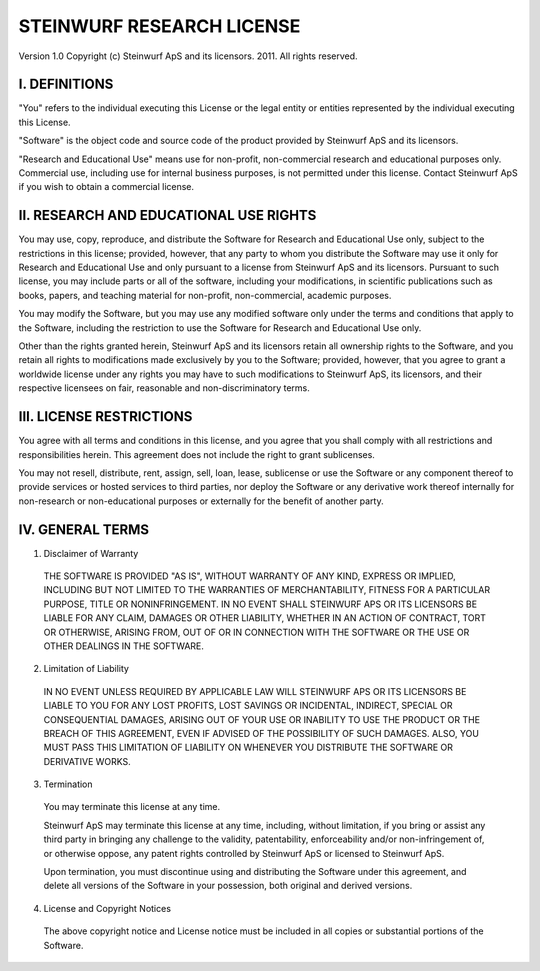 STEINWURF RESEARCH LICENSE
==========================

Version 1.0
Copyright (c) Steinwurf ApS and its licensors. 2011. All rights reserved.

I. DEFINITIONS
--------------

"You" refers to the individual executing this License or the legal entity or entities represented by the individual executing this License.

"Software" is the object code and source code of the product provided by Steinwurf ApS and its licensors.

"Research and Educational Use" means use for non-profit, non-commercial research and educational purposes only. Commercial use, including use for internal business purposes, is not permitted under this license. Contact Steinwurf ApS if you wish to obtain a commercial license.

II. RESEARCH AND EDUCATIONAL USE RIGHTS
---------------------------------------

You may use, copy, reproduce, and distribute the Software for Research and Educational Use only, subject to the restrictions in this license; provided, however, that any party to whom you distribute the Software may use it only for Research and Educational Use and only pursuant to a license from Steinwurf ApS and its licensors. Pursuant to such license, you may include parts or all of the software, including your modifications, in scientific publications such as books, papers, and teaching material for non-profit, non-commercial, academic purposes.

You may modify the Software, but you may use any modified software only under the terms and conditions that apply to the Software, including the restriction to use the Software for Research and Educational Use only.

Other than the rights granted herein, Steinwurf ApS and its licensors retain all ownership rights to the Software, and you retain all rights to modifications made exclusively by you to the Software; provided, however, that you agree to grant a worldwide license under any rights you may have to such modifications to Steinwurf ApS, its licensors, and their respective licensees on fair, reasonable and non-discriminatory terms.

III. LICENSE RESTRICTIONS
-------------------------

You agree with all terms and conditions in this license, and you agree that you shall comply with all restrictions and responsibilities herein. This agreement does not include the right to grant sublicenses.

You may not resell, distribute, rent, assign, sell, loan, lease, sublicense or use the Software or any component thereof to provide services or hosted services to third parties, nor deploy the Software or any derivative work thereof internally for non-research or non-educational purposes or externally for the benefit of another party.

IV. GENERAL TERMS
-----------------

1. Disclaimer of Warranty

 THE SOFTWARE IS PROVIDED "AS IS", WITHOUT WARRANTY OF ANY KIND, EXPRESS OR IMPLIED, INCLUDING BUT NOT LIMITED TO THE WARRANTIES OF MERCHANTABILITY, FITNESS FOR A PARTICULAR PURPOSE, TITLE OR NONINFRINGEMENT. IN NO EVENT SHALL STEINWURF APS OR ITS LICENSORS BE LIABLE FOR ANY CLAIM, DAMAGES OR OTHER LIABILITY, WHETHER IN AN ACTION OF CONTRACT, TORT OR OTHERWISE, ARISING FROM, OUT OF OR IN CONNECTION WITH THE SOFTWARE OR THE USE OR OTHER DEALINGS IN THE SOFTWARE.

2. Limitation of Liability

 IN NO EVENT UNLESS REQUIRED BY APPLICABLE LAW WILL STEINWURF APS OR ITS LICENSORS BE LIABLE TO YOU FOR ANY LOST PROFITS, LOST SAVINGS OR INCIDENTAL, INDIRECT, SPECIAL OR CONSEQUENTIAL DAMAGES, ARISING OUT OF YOUR USE OR INABILITY TO USE THE PRODUCT OR THE BREACH OF THIS AGREEMENT, EVEN IF ADVISED OF THE POSSIBILITY OF SUCH DAMAGES. ALSO, YOU MUST PASS THIS LIMITATION OF LIABILITY ON WHENEVER YOU DISTRIBUTE THE SOFTWARE OR DERIVATIVE WORKS.

3. Termination

 You may terminate this license at any time.

 Steinwurf ApS may terminate this license at any time, including, without limitation, if you bring or assist any third party in bringing any challenge to the validity, patentability, enforceability and/or non-infringement of, or otherwise oppose, any patent rights controlled by Steinwurf ApS or licensed to Steinwurf ApS.

 Upon termination, you must discontinue using and distributing the Software under this agreement, and delete all versions of the Software in your possession, both original and derived versions.

4. License and Copyright Notices

 The above copyright notice and License notice must be included in all copies or substantial portions of the Software.
